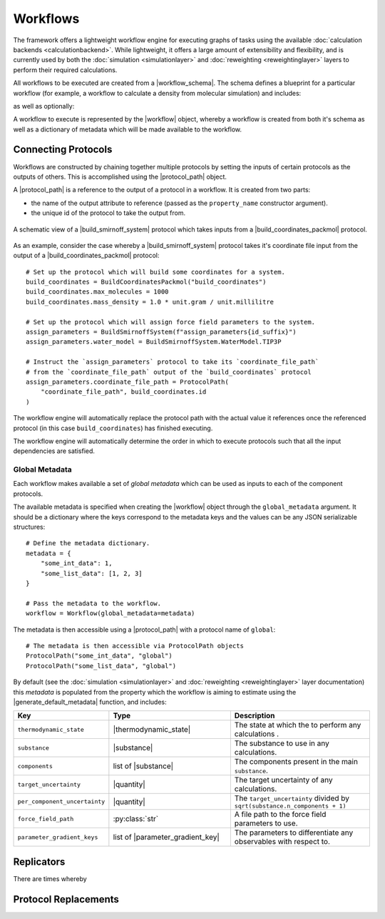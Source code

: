 .. |protocol|           replace:: :py:class:`~propertyestimator.workflow.Protocol`
.. |protocol_schema|    replace:: :py:class:`~propertyestimator.workflow.schemas.ProtocolSchema`
.. |protocol_graph|     replace:: :py:class:`~propertyestimator.workflow.ProtocolGraph`
.. |protocol_path|      replace:: :py:class:`~propertyestimator.workflow.utils.ProtocolPath`
.. |workflow|           replace:: :py:class:`~propertyestimator.workflow.Workflow`
.. |workflow_schema|    replace:: :py:class:`~propertyestimator.workflow.schemas.WorkflowSchema`
.. |workflow_graph|     replace:: :py:class:`~propertyestimator.workflow.WorkflowGraph`
.. |workflow_result|    replace:: :py:class:`~propertyestimator.workflow.WorkflowResult`

.. |generate_default_metadata|    replace:: :py:meth:`~propertyestimator.workflow.Workflow.generate_default_metadata`

.. |substance|                    replace:: :py:class:`~propertyestimator.substances.Substance`
.. |thermodynamic_state|          replace:: :py:class:`~propertyestimator.thermodynamics.ThermodynamicState`

.. |parameter_gradient_key|       replace:: :py:class:`~propertyestimator.forcefield.ParameterGradientKey`

.. |build_coordinates_packmol|    replace:: :py:class:`~propertyestimator.protocols.coordinates.BuildCoordinatesPackmol`
.. |build_smirnoff_system|        replace:: :py:class:`~propertyestimator.protocols.forcefield.BuildSmirnoffSystem`

.. |protocol_schemas|             replace:: :py:class:`~propertyestimator.workflow.schemas.WorkflowSchema.protocol_schemas`
.. |final_value_source|           replace:: :py:class:`~propertyestimator.workflow.schemas.WorkflowSchema.final_value_source`
.. |gradients_sources|            replace:: :py:class:`~propertyestimator.workflow.schemas.WorkflowSchema.gradients_sources`
.. |outputs_to_store|             replace:: :py:class:`~propertyestimator.workflow.schemas.WorkflowSchema.outputs_to_store`
.. |protocol_replicators|         replace:: :py:class:`~propertyestimator.workflow.schemas.WorkflowSchema.protocol_replicators`

.. |quantity|                     replace:: :py:class:`~pint.Quantity`

Workflows
=========

The framework offers a lightweight workflow engine for executing graphs of tasks using the available :doc:`calculation
backends <calculationbackend>`. While lightweight, it offers a large amount of extensibility and flexibility, and is
currently used by both the :doc:`simulation <simulationlayer>` and :doc:`reweighting <reweightinglayer>` layers to
perform their required calculations.

All workflows to be executed are created from a |workflow_schema|. The schema defines a blueprint for a particular
workflow (for example, a workflow to calculate a density from molecular simulation) and includes:

.. rst-class:: spaced-list

    - |protocol_schemas|: The schemas of the :doc:`protocols <protocols>` which compose the workflow.

as well as optionally:

.. rst-class:: spaced-list

    - |final_value_source|: A reference to the protocol output which corresponds to the value of the
      observable calculated by the workflow.
    - |gradients_sources|: A list of references to the protocol outputs which correspond to the gradients of the
      calculated observable with respect to a specified set of force field parameters.
    - |outputs_to_store|: A list of :doc:`data classes <dataclasses>` which will be generated by the workflow.
    - |protocol_replicators|: A set of :ref:`replicators <Replicators>` which flag parts of a workflow which should be
      replicated.

A workflow to execute is represented by the |workflow| object, whereby a workflow is created from both it's schema
as well as a dictionary of metadata which will be made available to the workflow.

Connecting Protocols
--------------------

Workflows are constructed by chaining together multiple protocols by setting the inputs of certain protocols as the
outputs of others. This is accomplished using the |protocol_path| object.

A |protocol_path| is a reference to the output of a protocol in a workflow. It is created from two parts:

* the name of the output attribute to reference (passed as the ``property_name`` constructor argument).
* the unique id of the protocol to take the output from.

.. figure:: _static/img/coords_and_assign.svg
    :align: center
    :width: 70%

    A schematic view of a |build_smirnoff_system| protocol which takes inputs from a |build_coordinates_packmol|
    protocol.

As an example, consider the case whereby a |build_smirnoff_system| protocol takes it's coordinate file
input from the output of a |build_coordinates_packmol| protocol::

    # Set up the protocol which will build some coordinates for a system.
    build_coordinates = BuildCoordinatesPackmol("build_coordinates")
    build_coordinates.max_molecules = 1000
    build_coordinates.mass_density = 1.0 * unit.gram / unit.millilitre

    # Set up the protocol which will assign force field parameters to the system.
    assign_parameters = BuildSmirnoffSystem(f"assign_parameters{id_suffix}")
    assign_parameters.water_model = BuildSmirnoffSystem.WaterModel.TIP3P

    # Instruct the `assign_parameters` protocol to take its `coordinate_file_path`
    # from the `coordinate_file_path` output of the `build_coordinates` protocol
    assign_parameters.coordinate_file_path = ProtocolPath(
        "coordinate_file_path", build_coordinates.id
    )

The workflow engine will automatically replace the protocol path with the actual value it references once the
referenced protocol (in this case ``build_coordinates``) has finished executing.


The workflow engine will automatically determine the order in which to execute protocols such that all the input
dependencies are satisfied.

Global Metadata
###############

Each workflow makes available a set of *global metadata* which can be used as inputs to each of the component protocols.

The available metadata is specified when creating the |workflow| object through the ``global_metadata`` argument. It
should be a dictionary where the keys correspond to the metadata keys and the values can be any JSON serializable
structures::

    # Define the metadata dictionary.
    metadata = {
        "some_int_data": 1,
        "some_list_data": [1, 2, 3]
    }

    # Pass the metadata to the workflow.
    workflow = Workflow(global_metadata=metadata)

The metadata is then accessible using a |protocol_path| with a protocol name of ``global``::

    # The metadata is then accessible via ProtocolPath objects
    ProtocolPath("some_int_data", "global")
    ProtocolPath("some_list_data", "global")

By default (see the :doc:`simulation <simulationlayer>` and :doc:`reweighting <reweightinglayer>` layer documentation)
this *metadata* is populated from the property which the workflow is aiming to estimate using the
|generate_default_metadata| function, and includes:

.. table::
   :widths: 20 37 43
   :align: center
   :class: clean-table

   +--------------------------------+-----------------------------------+-----------------------------------------------------------------------------+
   || Key                           || Type                             || Description                                                                |
   +================================+===================================+=============================================================================+
   || ``thermodynamic_state``       || |thermodynamic_state|            || The state at which the to perform any calculations .                       |
   +--------------------------------+-----------------------------------+-----------------------------------------------------------------------------+
   || ``substance``                 || |substance|                      || The substance to use in any calculations.                                  |
   +--------------------------------+-----------------------------------+-----------------------------------------------------------------------------+
   || ``components``                || list of |substance|              || The components present in the main ``substance``.                          |
   +--------------------------------+-----------------------------------+-----------------------------------------------------------------------------+
   || ``target_uncertainty``        || |quantity|                       || The target uncertainty of any calculations.                                |
   +--------------------------------+-----------------------------------+-----------------------------------------------------------------------------+
   || ``per_component_uncertainty`` || |quantity|                       || The ``target_uncertainty`` divided by ``sqrt(substance.n_components + 1)`` |
   +--------------------------------+-----------------------------------+-----------------------------------------------------------------------------+
   || ``force_field_path``          || :py:class:`str`                  || A file path to the force field parameters to use.                          |
   +--------------------------------+-----------------------------------+-----------------------------------------------------------------------------+
   || ``parameter_gradient_keys``   || list of |parameter_gradient_key| || The parameters to differentiate any observables with respect to.           |
   +--------------------------------+-----------------------------------+-----------------------------------------------------------------------------+

Replicators
-----------

There are times whereby

Protocol Replacements
---------------------
